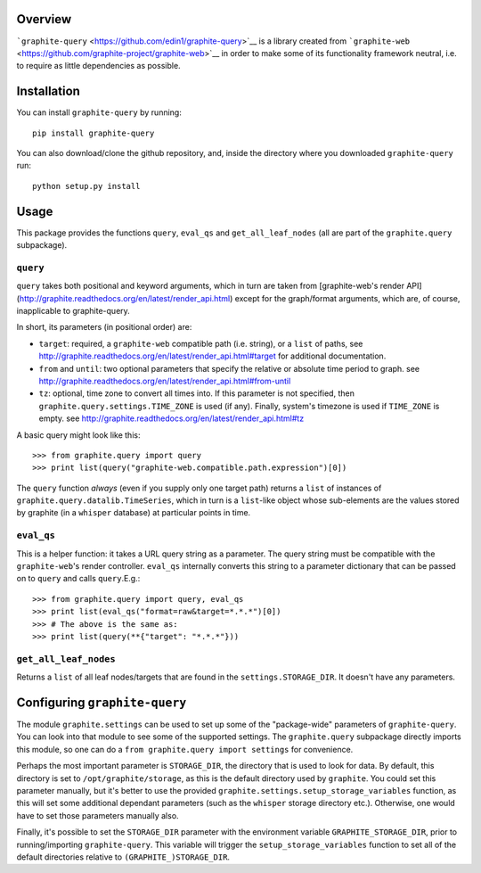 Overview
========

```graphite-query`` <https://github.com/edin1/graphite-query>`__ is a
library created from
```graphite-web`` <https://github.com/graphite-project/graphite-web>`__
in order to make some of its functionality framework neutral, i.e. to
require as little dependencies as possible.

Installation
============

You can install ``graphite-query`` by running:

::

        pip install graphite-query

You can also download/clone the github repository, and, inside the
directory where you downloaded ``graphite-query`` run:

::

        python setup.py install

Usage
=====

This package provides the functions ``query``, ``eval_qs`` and
``get_all_leaf_nodes`` (all are part of the ``graphite.query``
subpackage).

``query``
---------

``query`` takes both positional and keyword arguments, which in turn are
taken from [graphite-web's render API]
(http://graphite.readthedocs.org/en/latest/render\_api.html) except for
the graph/format arguments, which are, of course, inapplicable to
graphite-query.

In short, its parameters (in positional order) are:

-  ``target``: required, a ``graphite-web`` compatible path (i.e.
   string), or a ``list`` of paths, see
   http://graphite.readthedocs.org/en/latest/render_api.html#target for
   additional documentation.
-  ``from`` and ``until``: two optional parameters that specify the
   relative or absolute time period to graph. see
   http://graphite.readthedocs.org/en/latest/render_api.html#from-until
-  ``tz``: optional, time zone to convert all times into. If this
   parameter is not specified, then
   ``graphite.query.settings.TIME_ZONE`` is used (if any). Finally,
   system's timezone is used if ``TIME_ZONE`` is empty. see
   http://graphite.readthedocs.org/en/latest/render_api.html#tz

A basic query might look like this:

::

        >>> from graphite.query import query
        >>> print list(query("graphite-web.compatible.path.expression")[0])

The ``query`` function *always* (even if you supply only one target
path) returns a ``list`` of instances of
``graphite.query.datalib.TimeSeries``, which in turn is a ``list``-like
object whose sub-elements are the values stored by graphite (in a
``whisper`` database) at particular points in time.

``eval_qs``
-----------

This is a helper function: it takes a URL query string as a parameter.
The query string must be compatible with the ``graphite-web``'s render
controller. ``eval_qs`` internally converts this string to a parameter
dictionary that can be passed on to ``query`` and calls ``query``.E.g.:

::

        >>> from graphite.query import query, eval_qs
        >>> print list(eval_qs("format=raw&target=*.*.*")[0])
        >>> # The above is the same as:
        >>> print list(query(**{"target": "*.*.*"}))

``get_all_leaf_nodes``
----------------------

Returns a ``list`` of all leaf nodes/targets that are found in the
``settings.STORAGE_DIR``. It doesn't have any parameters.

Configuring ``graphite-query``
==============================

The module ``graphite.settings`` can be used to set up some of the
"package-wide" parameters of ``graphite-query``. You can look into that
module to see some of the supported settings. The ``graphite.query``
subpackage directly imports this module, so one can do a
``from graphite.query import settings`` for convenience.

Perhaps the most important parameter is ``STORAGE_DIR``, the directory
that is used to look for data. By default, this directory is set to
``/opt/graphite/storage``, as this is the default directory used by
``graphite``. You could set this parameter manually, but it's better to
use the provided ``graphite.settings.setup_storage_variables`` function,
as this will set some additional dependant parameters (such as the
``whisper`` storage directory etc.). Otherwise, one would have to set
those parameters manually also.

Finally, it's possible to set the ``STORAGE_DIR`` parameter with the
environment variable ``GRAPHITE_STORAGE_DIR``, prior to
running/importing ``graphite-query``. This variable will trigger the
``setup_storage_variables`` function to set all of the default
directories relative to ``(GRAPHITE_)STORAGE_DIR``.
